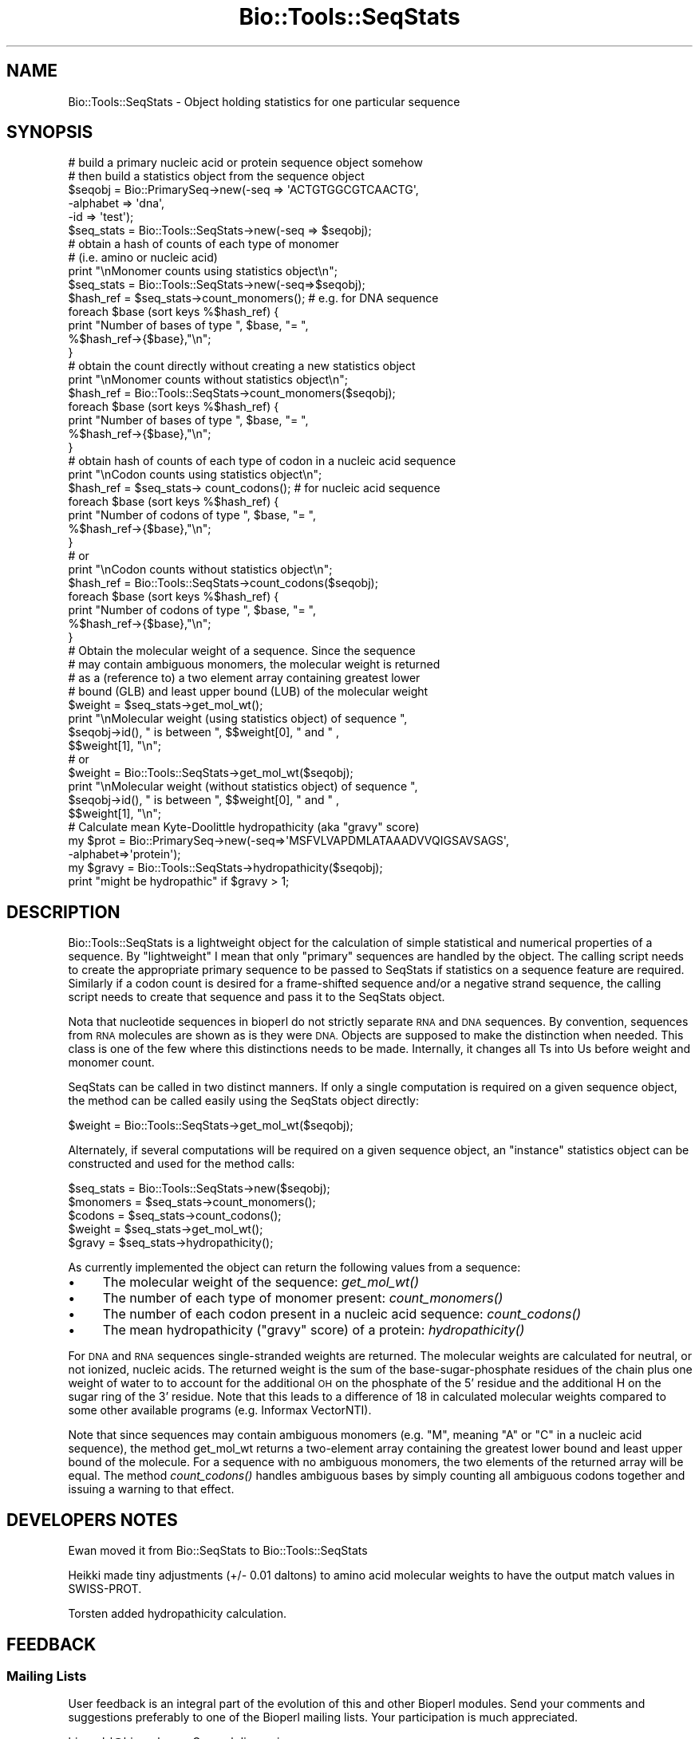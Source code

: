 .\" Automatically generated by Pod::Man 4.09 (Pod::Simple 3.35)
.\"
.\" Standard preamble:
.\" ========================================================================
.de Sp \" Vertical space (when we can't use .PP)
.if t .sp .5v
.if n .sp
..
.de Vb \" Begin verbatim text
.ft CW
.nf
.ne \\$1
..
.de Ve \" End verbatim text
.ft R
.fi
..
.\" Set up some character translations and predefined strings.  \*(-- will
.\" give an unbreakable dash, \*(PI will give pi, \*(L" will give a left
.\" double quote, and \*(R" will give a right double quote.  \*(C+ will
.\" give a nicer C++.  Capital omega is used to do unbreakable dashes and
.\" therefore won't be available.  \*(C` and \*(C' expand to `' in nroff,
.\" nothing in troff, for use with C<>.
.tr \(*W-
.ds C+ C\v'-.1v'\h'-1p'\s-2+\h'-1p'+\s0\v'.1v'\h'-1p'
.ie n \{\
.    ds -- \(*W-
.    ds PI pi
.    if (\n(.H=4u)&(1m=24u) .ds -- \(*W\h'-12u'\(*W\h'-12u'-\" diablo 10 pitch
.    if (\n(.H=4u)&(1m=20u) .ds -- \(*W\h'-12u'\(*W\h'-8u'-\"  diablo 12 pitch
.    ds L" ""
.    ds R" ""
.    ds C` ""
.    ds C' ""
'br\}
.el\{\
.    ds -- \|\(em\|
.    ds PI \(*p
.    ds L" ``
.    ds R" ''
.    ds C`
.    ds C'
'br\}
.\"
.\" Escape single quotes in literal strings from groff's Unicode transform.
.ie \n(.g .ds Aq \(aq
.el       .ds Aq '
.\"
.\" If the F register is >0, we'll generate index entries on stderr for
.\" titles (.TH), headers (.SH), subsections (.SS), items (.Ip), and index
.\" entries marked with X<> in POD.  Of course, you'll have to process the
.\" output yourself in some meaningful fashion.
.\"
.\" Avoid warning from groff about undefined register 'F'.
.de IX
..
.if !\nF .nr F 0
.if \nF>0 \{\
.    de IX
.    tm Index:\\$1\t\\n%\t"\\$2"
..
.    if !\nF==2 \{\
.        nr % 0
.        nr F 2
.    \}
.\}
.\"
.\" Accent mark definitions (@(#)ms.acc 1.5 88/02/08 SMI; from UCB 4.2).
.\" Fear.  Run.  Save yourself.  No user-serviceable parts.
.    \" fudge factors for nroff and troff
.if n \{\
.    ds #H 0
.    ds #V .8m
.    ds #F .3m
.    ds #[ \f1
.    ds #] \fP
.\}
.if t \{\
.    ds #H ((1u-(\\\\n(.fu%2u))*.13m)
.    ds #V .6m
.    ds #F 0
.    ds #[ \&
.    ds #] \&
.\}
.    \" simple accents for nroff and troff
.if n \{\
.    ds ' \&
.    ds ` \&
.    ds ^ \&
.    ds , \&
.    ds ~ ~
.    ds /
.\}
.if t \{\
.    ds ' \\k:\h'-(\\n(.wu*8/10-\*(#H)'\'\h"|\\n:u"
.    ds ` \\k:\h'-(\\n(.wu*8/10-\*(#H)'\`\h'|\\n:u'
.    ds ^ \\k:\h'-(\\n(.wu*10/11-\*(#H)'^\h'|\\n:u'
.    ds , \\k:\h'-(\\n(.wu*8/10)',\h'|\\n:u'
.    ds ~ \\k:\h'-(\\n(.wu-\*(#H-.1m)'~\h'|\\n:u'
.    ds / \\k:\h'-(\\n(.wu*8/10-\*(#H)'\z\(sl\h'|\\n:u'
.\}
.    \" troff and (daisy-wheel) nroff accents
.ds : \\k:\h'-(\\n(.wu*8/10-\*(#H+.1m+\*(#F)'\v'-\*(#V'\z.\h'.2m+\*(#F'.\h'|\\n:u'\v'\*(#V'
.ds 8 \h'\*(#H'\(*b\h'-\*(#H'
.ds o \\k:\h'-(\\n(.wu+\w'\(de'u-\*(#H)/2u'\v'-.3n'\*(#[\z\(de\v'.3n'\h'|\\n:u'\*(#]
.ds d- \h'\*(#H'\(pd\h'-\w'~'u'\v'-.25m'\f2\(hy\fP\v'.25m'\h'-\*(#H'
.ds D- D\\k:\h'-\w'D'u'\v'-.11m'\z\(hy\v'.11m'\h'|\\n:u'
.ds th \*(#[\v'.3m'\s+1I\s-1\v'-.3m'\h'-(\w'I'u*2/3)'\s-1o\s+1\*(#]
.ds Th \*(#[\s+2I\s-2\h'-\w'I'u*3/5'\v'-.3m'o\v'.3m'\*(#]
.ds ae a\h'-(\w'a'u*4/10)'e
.ds Ae A\h'-(\w'A'u*4/10)'E
.    \" corrections for vroff
.if v .ds ~ \\k:\h'-(\\n(.wu*9/10-\*(#H)'\s-2\u~\d\s+2\h'|\\n:u'
.if v .ds ^ \\k:\h'-(\\n(.wu*10/11-\*(#H)'\v'-.4m'^\v'.4m'\h'|\\n:u'
.    \" for low resolution devices (crt and lpr)
.if \n(.H>23 .if \n(.V>19 \
\{\
.    ds : e
.    ds 8 ss
.    ds o a
.    ds d- d\h'-1'\(ga
.    ds D- D\h'-1'\(hy
.    ds th \o'bp'
.    ds Th \o'LP'
.    ds ae ae
.    ds Ae AE
.\}
.rm #[ #] #H #V #F C
.\" ========================================================================
.\"
.IX Title "Bio::Tools::SeqStats 3pm"
.TH Bio::Tools::SeqStats 3pm "2020-03-19" "perl v5.26.1" "User Contributed Perl Documentation"
.\" For nroff, turn off justification.  Always turn off hyphenation; it makes
.\" way too many mistakes in technical documents.
.if n .ad l
.nh
.SH "NAME"
Bio::Tools::SeqStats \- Object holding statistics for one 
particular sequence
.SH "SYNOPSIS"
.IX Header "SYNOPSIS"
.Vb 2
\&  # build a primary nucleic acid or protein sequence object somehow
\&  # then build a statistics object from the sequence object
\&
\&  $seqobj = Bio::PrimarySeq\->new(\-seq      => \*(AqACTGTGGCGTCAACTG\*(Aq,
\&                                 \-alphabet => \*(Aqdna\*(Aq,
\&                                 \-id       => \*(Aqtest\*(Aq);
\&  $seq_stats  =  Bio::Tools::SeqStats\->new(\-seq => $seqobj);
\&
\&  # obtain a hash of counts of each type of monomer
\&  # (i.e. amino or nucleic acid)
\&  print "\enMonomer counts using statistics object\en";
\&  $seq_stats  =  Bio::Tools::SeqStats\->new(\-seq=>$seqobj);
\&  $hash_ref = $seq_stats\->count_monomers();  # e.g. for DNA sequence
\&  foreach $base (sort keys %$hash_ref) {
\&      print "Number of bases of type ", $base, "= ", 
\&         %$hash_ref\->{$base},"\en";
\&  }
\&
\&  # obtain the count directly without creating a new statistics object
\&  print "\enMonomer counts without statistics object\en";
\&  $hash_ref = Bio::Tools::SeqStats\->count_monomers($seqobj);
\&  foreach $base (sort keys %$hash_ref) {
\&      print "Number of bases of type ", $base, "= ", 
\&         %$hash_ref\->{$base},"\en";
\&  }
\&
\&
\&  # obtain hash of counts of each type of codon in a nucleic acid sequence
\&  print "\enCodon counts using statistics object\en";
\&  $hash_ref = $seq_stats\-> count_codons();  # for nucleic acid sequence
\&  foreach $base (sort keys %$hash_ref) {
\&      print "Number of codons of type ", $base, "= ", 
\&         %$hash_ref\->{$base},"\en";
\&  }
\&
\&  #  or
\&  print "\enCodon counts without statistics object\en";
\&  $hash_ref = Bio::Tools::SeqStats\->count_codons($seqobj);
\&  foreach $base (sort keys %$hash_ref) {
\&      print "Number of codons of type ", $base, "= ", 
\&         %$hash_ref\->{$base},"\en";
\&  }
\&
\&  # Obtain the molecular weight of a sequence. Since the sequence 
\&  # may contain ambiguous monomers, the molecular weight is returned 
\&  # as a (reference to) a two element array containing greatest lower 
\&  # bound (GLB) and least upper bound (LUB) of the molecular weight
\&  $weight = $seq_stats\->get_mol_wt();
\&  print "\enMolecular weight (using statistics object) of sequence ", 
\&          $seqobj\->id(), " is between ", $$weight[0], " and " ,
\&          $$weight[1], "\en";
\&
\&  #  or
\&  $weight = Bio::Tools::SeqStats\->get_mol_wt($seqobj);
\&  print "\enMolecular weight (without statistics object) of sequence ", 
\&        $seqobj\->id(), " is between ", $$weight[0], " and " ,
\&        $$weight[1], "\en";
\&
\&  # Calculate mean Kyte\-Doolittle hydropathicity (aka "gravy" score)
\&  my $prot = Bio::PrimarySeq\->new(\-seq=>\*(AqMSFVLVAPDMLATAAADVVQIGSAVSAGS\*(Aq,
\&                                  \-alphabet=>\*(Aqprotein\*(Aq);
\&  my $gravy = Bio::Tools::SeqStats\->hydropathicity($seqobj);
\&  print "might be hydropathic" if $gravy > 1;
.Ve
.SH "DESCRIPTION"
.IX Header "DESCRIPTION"
Bio::Tools::SeqStats is a lightweight object for the calculation of
simple statistical and numerical properties of a sequence. By
\&\*(L"lightweight\*(R" I mean that only \*(L"primary\*(R" sequences are handled by the
object.  The calling script needs to create the appropriate primary
sequence to be passed to SeqStats if statistics on a sequence feature
are required.  Similarly if a codon count is desired for a
frame-shifted sequence and/or a negative strand sequence, the calling
script needs to create that sequence and pass it to the SeqStats
object.
.PP
Nota that nucleotide sequences in bioperl do not strictly separate \s-1RNA\s0
and \s-1DNA\s0 sequences. By convention, sequences from \s-1RNA\s0 molecules are
shown as is they were \s-1DNA.\s0 Objects are supposed to make the
distinction when needed. This class is one of the few where this
distinctions needs to be made. Internally, it changes all Ts into Us
before weight and monomer count.
.PP
SeqStats can be called in two distinct manners.  If only a single
computation is required on a given sequence object, the method can be
called easily using the SeqStats object directly:
.PP
.Vb 1
\&  $weight = Bio::Tools::SeqStats\->get_mol_wt($seqobj);
.Ve
.PP
Alternately, if several computations will be required on a given
sequence object, an \*(L"instance\*(R" statistics object can be constructed
and used for the method calls:
.PP
.Vb 5
\&  $seq_stats = Bio::Tools::SeqStats\->new($seqobj);
\&  $monomers = $seq_stats\->count_monomers();
\&  $codons = $seq_stats\->count_codons();
\&  $weight = $seq_stats\->get_mol_wt();
\&  $gravy = $seq_stats\->hydropathicity();
.Ve
.PP
As currently implemented the object can return the following values
from a sequence:
.IP "\(bu" 4
The molecular weight of the sequence: \fIget_mol_wt()\fR
.IP "\(bu" 4
The number of each type of monomer present: \fIcount_monomers()\fR
.IP "\(bu" 4
The number of each codon present in a nucleic acid sequence:
\&\fIcount_codons()\fR
.IP "\(bu" 4
The mean hydropathicity (\*(L"gravy\*(R" score) of a protein:
\&\fIhydropathicity()\fR
.PP
For \s-1DNA\s0 and \s-1RNA\s0 sequences single-stranded weights are returned. The
molecular weights are calculated for neutral, or not ionized,
nucleic acids. The returned weight is the sum of the
base-sugar-phosphate residues of the chain plus one weight of water to
to account for the additional \s-1OH\s0 on the phosphate of the 5' residue
and the additional H on the sugar ring of the 3' residue.  Note that
this leads to a difference of 18 in calculated molecular weights
compared to some other available programs (e.g. Informax VectorNTI).
.PP
Note that since sequences may contain ambiguous monomers (e.g. \*(L"M\*(R",
meaning \*(L"A\*(R" or \*(L"C\*(R" in a nucleic acid sequence), the method get_mol_wt
returns a two-element array containing the greatest lower bound and
least upper bound of the molecule. For a sequence with no ambiguous
monomers, the two elements of the returned array will be equal. The
method \fIcount_codons()\fR handles ambiguous bases by simply counting all
ambiguous codons together and issuing a warning to that effect.
.SH "DEVELOPERS NOTES"
.IX Header "DEVELOPERS NOTES"
Ewan moved it from Bio::SeqStats to Bio::Tools::SeqStats
.PP
Heikki made tiny adjustments (+/\- 0.01 daltons) to amino acid
molecular weights to have the output match values in SWISS-PROT.
.PP
Torsten added hydropathicity calculation.
.SH "FEEDBACK"
.IX Header "FEEDBACK"
.SS "Mailing Lists"
.IX Subsection "Mailing Lists"
User feedback is an integral part of the evolution of this and other
Bioperl modules. Send your comments and suggestions preferably to one
of the Bioperl mailing lists.  Your participation is much appreciated.
.PP
.Vb 2
\&  bioperl\-l@bioperl.org                  \- General discussion
\&  http://bioperl.org/wiki/Mailing_lists  \- About the mailing lists
.Ve
.SS "Support"
.IX Subsection "Support"
Please direct usage questions or support issues to the mailing list:
.PP
\&\fIbioperl\-l@bioperl.org\fR
.PP
rather than to the module maintainer directly. Many experienced and 
reponsive experts will be able look at the problem and quickly 
address it. Please include a thorough description of the problem 
with code and data examples if at all possible.
.SS "Reporting Bugs"
.IX Subsection "Reporting Bugs"
Report bugs to the Bioperl bug tracking system to help us keep track
the bugs and their resolution.  Bug reports can be submitted the web:
.PP
.Vb 1
\&  https://github.com/bioperl/bioperl\-live/issues
.Ve
.SH "AUTHOR \- Peter Schattner"
.IX Header "AUTHOR - Peter Schattner"
Email schattner \s-1AT\s0 alum.mit.edu
.SH "CONTRIBUTOR \- Torsten Seemann"
.IX Header "CONTRIBUTOR - Torsten Seemann"
Email torsten.seemann \s-1AT\s0 infotech.monash.edu.au
.SH "APPENDIX"
.IX Header "APPENDIX"
The rest of the documentation details each of the object
methods. Internal methods are usually preceded with a _
.SS "count_monomers"
.IX Subsection "count_monomers"
.Vb 10
\& Title   : count_monomers
\& Usage   : $rcount = $seq_stats\->count_monomers();
\&           or $rcount = $seq_stats\->Bio::Tools::SeqStats\->($seqobj);
\& Function: Counts the number of each type of monomer (amino acid or
\&                base) in the sequence.
\&           Ts are counted as Us in RNA sequences.
\& Example :
\& Returns : Reference to a hash in which keys are letters of the
\&           genetic alphabet used and values are number of occurrences
\&           of the letter in the sequence.
\& Args    : None or reference to sequence object
\& Throws  : Throws an exception if type of sequence is unknown (ie amino
\&           or nucleic)or if unknown letter in alphabet. Ambiguous
\&           elements are allowed.
.Ve
.SS "get_mol_wt"
.IX Subsection "get_mol_wt"
.Vb 6
\& Title   : get_mol_wt
\& Usage   : $wt = $seqobj\->get_mol_wt() or
\&           $wt = Bio::Tools::SeqStats \->get_mol_wt($seqobj);
\& Function: Calculate molecular weight of sequence
\&           Ts are counted as Us in RNA sequences.
\& Example :
\&
\& Returns : Reference to two element array containing lower and upper
\&           bounds of molecule molecular weight. For DNA and RNA
\&           sequences single\-stranded weights are returned. If
\&           sequence contains no ambiguous elements, both entries in
\&           array are equal to molecular weight of molecule.
\& Args    : None or reference to sequence object
\& Throws  : Exception if type of sequence is unknown (ie not amino or
\&           nucleic) or if unknown letter in alphabet. Ambiguous
\&           elements are allowed.
.Ve
.SS "count_codons"
.IX Subsection "count_codons"
.Vb 12
\& Title   : count_codons
\& Usage   : $rcount = $seqstats\->count_codons() or
\&           $rcount = Bio::Tools::SeqStats\->count_codons($seqobj)
\& Function: Counts the number of each type of codons for a dna or rna 
\&           sequence, starting at the 1st triple of the input sequence.
\& Example :
\& Returns : Reference to a hash in which keys are codons of the genetic
\&           alphabet used and values are number of occurrences of the
\&           codons in the sequence. All codons with "ambiguous" bases
\&           are counted together.
\& Args    : None or sequence object
\& Throws  : an exception if type of sequence is unknown or protein.
.Ve
.SS "hydropathicity"
.IX Subsection "hydropathicity"
.Vb 3
\& Title   : hydropathicity
\& Usage   : $gravy = $seqstats\->hydropathicity(); or
\&           $gravy = Bio::Tools::SeqStats\->hydropathicity($seqobj);
\&
\& Function: Calculates the mean Kyte\-Doolittle hydropathicity for a
\&           protein sequence. Also known as the "gravy" score. Refer to 
\&           Kyte J., Doolittle R.F., J. Mol. Biol. 157:105\-132(1982). 
\& Example :
\& Returns : float 
\& Args    : None or reference to sequence object
\&
\& Throws  : an exception if type of sequence is not protein.
.Ve
.SS "_is_alphabet_strict"
.IX Subsection "_is_alphabet_strict"
.Vb 8
\& Title   :  _is_alphabet_strict
\& Usage   :
\& Function: internal function to determine whether there are
\&           any ambiguous elements in the current sequence
\& Example :
\& Returns : 1 if strict alphabet is being used,
\&           0 if ambiguous elements are present
\& Args    :
\&
\& Throws  : an exception if type of sequence is unknown (ie amino or
\&           nucleic) or if unknown letter in alphabet. Ambiguous
\&           monomers are allowed.
.Ve
.SS "_print_data"
.IX Subsection "_print_data"
.Vb 5
\& Title   : _print_data
\& Usage   : $seqobj\->_print_data() or Bio::Tools::SeqStats\->_print_data();
\& Function: Displays dna / rna parameters (used for debugging)
\& Returns : 1
\& Args    : None
.Ve
.PP
Used for debugging.
